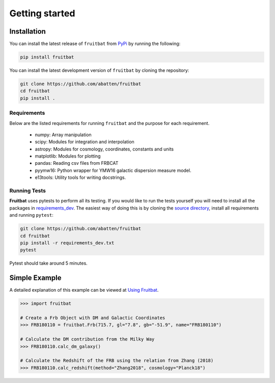 Getting started
===============

Installation
------------
You can install the latest release of ``fruitbat`` from PyPi_ by running 
the following:

.. code-block:: none

    pip install fruitbat

You can install the latest development version of ``fruitbat`` by cloning 
the repository:

.. code-block:: none
    
    git clone https://github.com/abatten/fruitbat
    cd fruitbat
    pip install .

Requirements
************
Below are the listed requirements for running ``fruitbat`` and the purpose for
each requirement.

 - numpy: Array manipulation

 - scipy: Modules for integration and interpolation

 - astropy: Modules for cosmology, coordinates, constants and units

 - matplotlib: Modules for plotting

 - pandas: Reading csv files from FRBCAT

 - pyymw16: Python wrapper for YMW16 galactic dispersion measure model.

 - e13tools: Utility tools for writing docstrings.


Running Tests
*************
**Fruitbat** uses pytests to perform all its testing. If you would like to run the tests
yourself you will need to install all the packages in `requirements_dev`_. The easiest way of
doing this is by cloning the `source directory`_, install all requirements and running ``pytest``:

.. code-block:: none

    git clone https://github.com/abatten/fruitbat
    cd fruitbat
    pip install -r requirements_dev.txt
    pytest

Pytest should take around 5 minutes.

.. _requirements_dev: https://raw.githubusercontent.com/abatten/fruitbat/master/requirements_dev.txt
.. _source directory: https://github.com/abatten/fruitbat


Simple Example
--------------

A detailed explanation of this example can be viewed at `Using Fruitbat`_.

.. code-block:: python

    >>> import fruitbat

    # Create a Frb Object with DM and Galactic Coordinates
    >>> FRB180110 = fruitbat.Frb(715.7, gl="7.8", gb="-51.9", name="FRB180110")

    # Calculate the DM contribution from the Milky Way
    >>> FRB180110.calc_dm_galaxy()

    # Calculate the Redshift of the FRB using the relation from Zhang (2018)
    >>> FRB180110.calc_redshift(method="Zhang2018", cosmology="Planck18")



.. _repository: https://github.com/abatten/fruitbat
.. _PyPI: https://pypi.org/project/fruitbat
.. _Pyymw16: https://github.com/telegraphic/pyymw16
.. _Using Fruitbat: https://fruitbat.readthedocs.io/en/latest/user_guide/using_fruitbat.html
